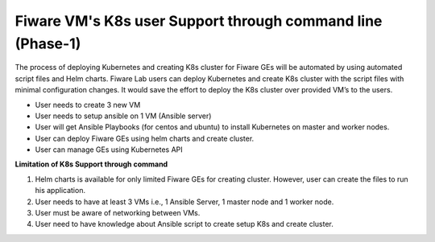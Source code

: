 ************************************
Fiware VM's K8s user Support through command line (Phase-1)
************************************

The process of deploying Kubernetes and creating K8s cluster for Fiware GEs will be automated by using automated script files and Helm charts. Fiware Lab users can deploy Kubernetes and create K8s cluster with the script files with minimal configuration changes. It would save the effort to deploy the K8s cluster over provided VM’s to the users.

* User needs to create 3 new VM
* User needs to setup ansible on 1 VM (Ansible server)
* User will get Ansible Playbooks (for centos and ubuntu) to install Kubernetes on master and worker nodes.
* User can deploy Fiware GEs using helm charts and create cluster.
* User can manage GEs using Kubernetes API

**Limitation of K8s Support through command**

1. Helm charts is available for only limited Fiware GEs for creating cluster. However, user can create the files to run his application.
2. User needs to have at least 3 VMs i.e., 1 Ansible Server, 1 master node and 1 worker node.
3. User must be aware of networking between VMs.
4. User need to have knowledge about Ansible script to create setup K8s and create cluster.

